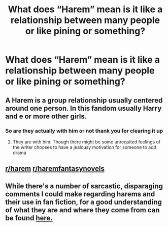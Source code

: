 #+TITLE: What does “Harem” mean is it like a relationship between many people or like pining or something?

* What does “Harem” mean is it like a relationship between many people or like pining or something?
:PROPERTIES:
:Author: Illustrious-Relief-6
:Score: 0
:DateUnix: 1617596124.0
:DateShort: 2021-Apr-05
:FlairText: Discussion
:END:

** A Harem is a group relationship usually centered around one person. In this fandom usually Harry and e or more other girls.
:PROPERTIES:
:Author: Aniki356
:Score: 4
:DateUnix: 1617596379.0
:DateShort: 2021-Apr-05
:END:

*** So are they actually with him or not thank you for clearing it up
:PROPERTIES:
:Author: Illustrious-Relief-6
:Score: 1
:DateUnix: 1617596490.0
:DateShort: 2021-Apr-05
:END:

**** They are with him. Though there might be some unrequited feelings of the writer chooses to have a jealousy motivation for someone to add drama
:PROPERTIES:
:Author: Aniki356
:Score: 3
:DateUnix: 1617596687.0
:DateShort: 2021-Apr-05
:END:


** [[/r/harem][r/harem]] [[/r/haremfantasynovels][r/haremfantasynovels]]
:PROPERTIES:
:Author: rioasd
:Score: 1
:DateUnix: 1617599409.0
:DateShort: 2021-Apr-05
:END:


** While there's a number of sarcastic, disparaging comments I could make regarding harems and their use in fan fiction, for a good understanding of what they are and where they come from can be found [[https://en.wikipedia.org/wiki/Harem][here.]]
:PROPERTIES:
:Author: Raesong
:Score: 1
:DateUnix: 1617622824.0
:DateShort: 2021-Apr-05
:END:
